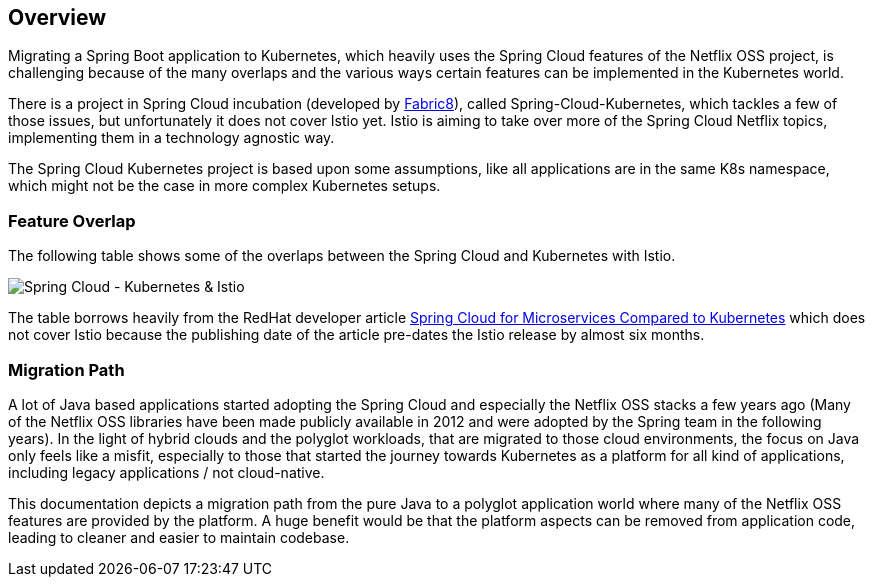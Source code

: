 == Overview ==
ifndef::imagesdir[:imagesdir: images]

Migrating a Spring Boot application to Kubernetes, which heavily uses the Spring Cloud features of the Netflix OSS
project, is challenging because of the many overlaps and the various ways certain features can be implemented
in the Kubernetes world.

There is a project in Spring Cloud incubation (developed by https://spring.fabric8.io[Fabric8]), called
Spring-Cloud-Kubernetes, which tackles a few of those issues,
but unfortunately it does not cover Istio yet. Istio is aiming to take over more of the Spring Cloud Netflix topics,
implementing them in a technology agnostic way.

The Spring Cloud Kubernetes project is based upon some assumptions, like all applications are in the same K8s namespace, which
might not be the case in more complex Kubernetes setups.

=== Feature Overlap ===

The following table shows some of the overlaps between the Spring Cloud and Kubernetes with Istio.

image::SpringCloud-Kubernetes-Istio.png[Spring Cloud - Kubernetes & Istio]
The table borrows heavily from the RedHat developer article
https://developers.redhat.com/blog/2016/12/09/spring-cloud-for-microservices-compared-to-kubernetes/[Spring Cloud for Microservices Compared to Kubernetes]
which does not cover Istio because the publishing date of the article pre-dates the Istio release by almost six months.

=== Migration Path ===

A lot of Java based applications started adopting the Spring Cloud and especially the Netflix OSS stacks a few years
ago (Many of the Netflix OSS libraries have been made publicly available in 2012 and were adopted by the Spring
team in the following years).
In the light of hybrid clouds and the polyglot workloads, that are migrated to those cloud environments, the focus on
Java only feels like a misfit, especially to those that started the journey towards Kubernetes as a platform for
all kind of applications, including legacy applications / not cloud-native.

This documentation depicts a migration path from the pure Java to a polyglot application world where many
of the Netflix OSS features are provided by the platform. A huge benefit would be that the platform aspects
can be removed from application code, leading to cleaner and easier to maintain codebase.
